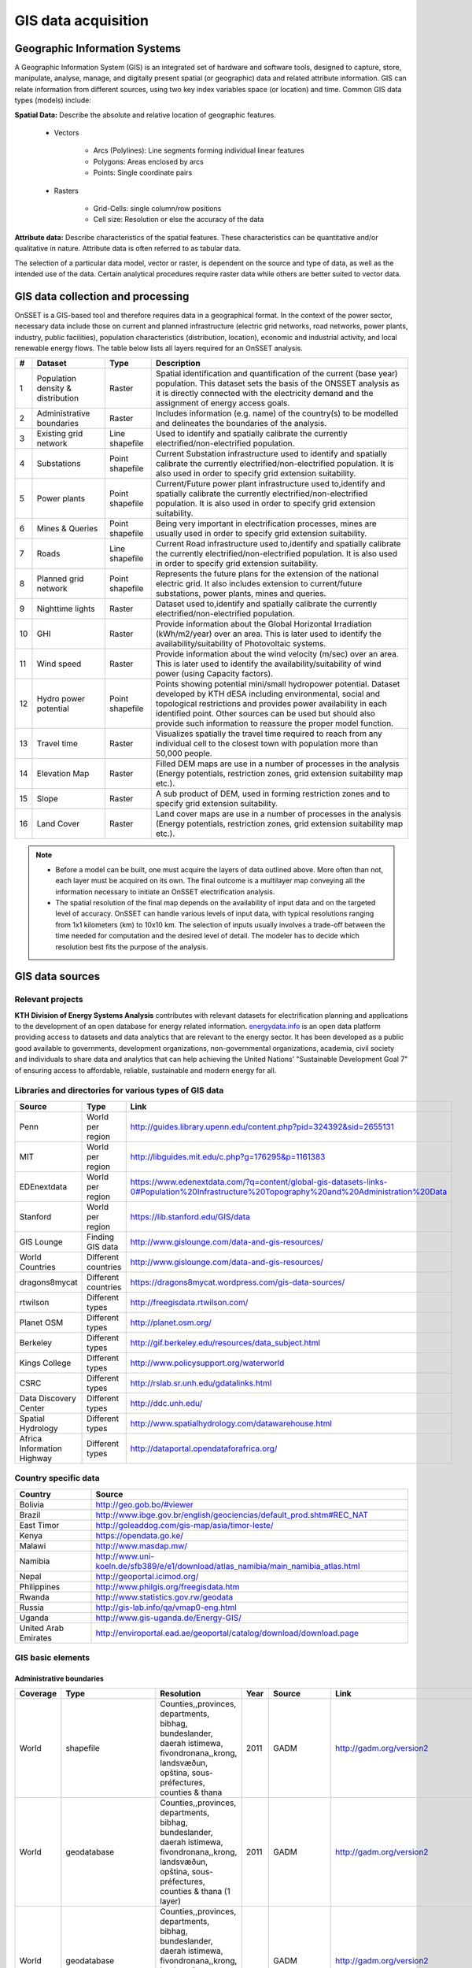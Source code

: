 GIS data acquisition
============================

Geographic Information Systems
******************************

A Geographic Information System (GIS) is an integrated set of hardware and software tools,  designed to capture, store, manipulate, analyse, manage, and digitally present spatial (or geographic) data and related attribute information. GIS can relate information from different sources, using two key index variables space (or location) and time. Common GIS data types (models) include: 

**Spatial Data:** Describe the absolute and relative location of geographic features.

    * Vectors

        - Arcs (Polylines): Line segments forming individual linear features
        - Polygons: Areas enclosed by arcs
        - Points: Single coordinate pairs

        .. image:: img/vector.png
            :width: 200px
            :height: 120px
            :align: center

    * Rasters

        - Grid-Cells: single column/row positions
        - Cell size: Resolution or else the accuracy of the data

        .. image:: img/raster.png
            :width: 200px
            :height: 120px
            :align: center

**Attribute data:** Describe characteristics of the spatial features. These characteristics can be quantitative and/or qualitative in nature. Attribute data is often referred to as tabular data.

The selection of a particular data model, vector or raster, is dependent on the source and type of data, as well as the intended use of the data. Certain analytical procedures require raster data while others are better suited to vector data.

GIS data collection and processing
******************************************

OnSSET is a GIS-based tool and therefore requires data in a geographical format. In the context of the power sector, necessary data include those on current and planned infrastructure (electric grid networks, road networks, power plants, industry, public facilities), population characteristics (distribution, location), economic and industrial activity, and local renewable energy flows. The table below lists all layers required for an OnSSET analysis. 

+----+---------------------------+-----------------+---------------------------------------------------------------------------------+
| #  | Dataset                   | Type            | Description                                                                     |
+====+===========================+=================+=================================================================================+
| 1  | Population density &      | Raster          | Spatial identification and                                                      |
|    | distribution              |                 | quantification of the current (base year) population. This dataset sets the     |
|    |                           |                 | basis of the ONSSET analysis as it is directly connected with the electricity   |
|    |                           |                 | demand and the assignment of energy access goals.                               |
+----+---------------------------+-----------------+---------------------------------------------------------------------------------+
| 2  | Administrative boundaries | Raster          | Includes information (e.g. name) of the country(s) to be modelled and           |
|    |                           |                 | delineates the boundaries of the analysis.                                      |
|    |                           |                 |                                                                                 |
+----+---------------------------+-----------------+---------------------------------------------------------------------------------+
| 3  | Existing grid network     | Line shapefile  | Used to identify and spatially calibrate the currently                          |
|    |                           |                 | electrified/non-electrified population.                                         |
|    |                           |                 |                                                                                 |
+----+---------------------------+-----------------+---------------------------------------------------------------------------------+
| 4  | Substations               | Point shapefile | Current Substation infrastructure used to identify                              |
|    |                           |                 | and spatially calibrate the currently electrified/non-electrified               |
|    |                           |                 | population. It is also used in order to specify grid extension suitability.     |
|    |                           |                 |                                                                                 |
+----+---------------------------+-----------------+---------------------------------------------------------------------------------+
| 5  | Power plants              | Point shapefile | Current/Future power plant infrastructure                                       |
|    |                           |                 | used                                                                            |
|    |                           |                 | to,identify and spatially calibrate the                                         |
|    |                           |                 | currently electrified/non-electrified population. It is also used in order to   |
|    |                           |                 | specify grid extension suitability.                                             |
|    |                           |                 |                                                                                 |
+----+---------------------------+-----------------+---------------------------------------------------------------------------------+
| 6  | Mines & Queries           | Point shapefile | Being very important in                                                         |
|    |                           |                 | electrification processes, mines are usually used                               |
|    |                           |                 | in order to specify grid extension suitability.                                 |
|    |                           |                 |                                                                                 |
+----+---------------------------+-----------------+---------------------------------------------------------------------------------+
| 7  | Roads                     | Line shapefile  | Current Road infrastructure                                                     |
|    |                           |                 | used                                                                            |
|    |                           |                 | to,identify and spatially calibrate the                                         |
|    |                           |                 | currently electrified/non-electrified population. It is also used in order to   |
|    |                           |                 | specify grid extension suitability.                                             |
|    |                           |                 |                                                                                 |
+----+---------------------------+-----------------+---------------------------------------------------------------------------------+
| 8  | Planned grid network      | Point shapefile | Represents the future plans for the                                             |
|    |                           |                 | extension of the national electric grid. It also includes extension to          |
|    |                           |                 | current/future substations, power plants, mines and queries.                    |
|    |                           |                 |                                                                                 |
+----+---------------------------+-----------------+---------------------------------------------------------------------------------+
| 9  | Nighttime lights          | Raster          | Dataset used to,identify and spatially calibrate the                            |
|    |                           |                 | currently electrified/non-electrified population.                               |
|    |                           |                 |                                                                                 |
+----+---------------------------+-----------------+---------------------------------------------------------------------------------+
| 10 | GHI                       | Raster          | Provide information                                                             |
|    |                           |                 | about                                                                           |
|    |                           |                 | the Global Horizontal Irradiation (kWh/m2/year)                                 |
|    |                           |                 | over an area. This is later used to identify the availability/suitability of    |
|    |                           |                 | Photovoltaic systems.                                                           |
|    |                           |                 |                                                                                 |
+----+---------------------------+-----------------+---------------------------------------------------------------------------------+
| 11 | Wind speed                | Raster          | Provide information                                                             |
|    |                           |                 | about                                                                           |
|    |                           |                 | the wind velocity (m/sec) over an area. This is later used to identify the      |
|    |                           |                 | availability/suitability of wind power (using Capacity factors).                |
|    |                           |                 |                                                                                 |
+----+---------------------------+-----------------+---------------------------------------------------------------------------------+
| 12 | Hydro power potential     | Point shapefile | Points showing potential mini/small                                             |
|    |                           |                 | hydropower potential. Dataset developed by KTH dESA                             |
|    |                           |                 | including environmental, social and topological restrictions                    |
|    |                           |                 | and provides                                                                    |
|    |                           |                 | power availability in each identified point. Other sources can be used but      |
|    |                           |                 | should also provide such information to reassure the proper model function.     |
|    |                           |                 |                                                                                 |
+----+---------------------------+-----------------+---------------------------------------------------------------------------------+
| 13 | Travel time               | Raster          | Visualizes spatially the travel                                                 |
|    |                           |                 | time required to reach from any individual cell to the closest town with        |
|    |                           |                 | population more than 50,000 people.                                             |
|    |                           |                 |                                                                                 |
+----+---------------------------+-----------------+---------------------------------------------------------------------------------+
| 14 | Elevation Map             | Raster          | Filled DEM maps are use in a number                                             |
|    |                           |                 | of processes                                                                    |
|    |                           |                 | in                                                                              |
|    |                           |                 | the analysis (Energy potentials, restriction zones, grid extension suitability  |
|    |                           |                 | map etc.).                                                                      |
|    |                           |                 |                                                                                 |
+----+---------------------------+-----------------+---------------------------------------------------------------------------------+
| 15 | Slope                     | Raster          | A sub product of DEM, used in                                                   |
|    |                           |                 | forming restriction zones and to specify grid extension suitability.            |
|    |                           |                 |                                                                                 |
+----+---------------------------+-----------------+---------------------------------------------------------------------------------+
| 16 | Land Cover                | Raster          | Land cover maps are use in a number                                             |
|    |                           |                 | of processes                                                                    |
|    |                           |                 | in                                                                              |
|    |                           |                 | the analysis (Energy potentials, restriction zones, grid extension suitability  |
|    |                           |                 | map etc.).                                                                      |
|    |                           |                 |                                                                                 |
+----+---------------------------+-----------------+---------------------------------------------------------------------------------+

.. note::
 
   * Before a model can be built, one must acquire the layers of data outlined above. More often than not, each layer must be acquired on its own. The final outcome is a multilayer map conveying all the information necessary to initiate an OnSSET electrification analysis.

   * The spatial resolution of the final map depends on the availability of input data and on the targeted level of accuracy. OnSSET can handle various levels of input data, with typical resolutions ranging from 1x1 kilometers (km) to 10x10 km. The selection of inputs usually involves a trade-off between the time needed for computation and the desired level of detail. The modeler has to decide which resolution best fits the purpose of the analysis. 


GIS data sources
*****************

Relevant projects
++++++++++++++++++++

**KTH Division of Energy Systems Analysis** contributes with relevant datasets for electrification planning and applications to the development of an open database for energy related information.
`energydata.info <https://energydata.info>`_ is an open data platform providing access to datasets and data analytics that are relevant to the energy sector. It has been developed as a public good available to governments, development organizations, non-governmental organizations, academia, civil society and individuals to share data and analytics that can help achieving the United Nations’ "Sustainable Development Goal 7" of ensuring access to affordable, reliable, sustainable and modern energy for all.

.. figure::  img/energydata.png
   :scale: 70 %
   :align:   center

Libraries and directories for various types of GIS data
+++++++++++++++++++++++++++++++++++++++++++++++++++++++++

+----------------------------+---------------------+-------------------------------------------------------------------------------------------------------------------------------------------+
| Source                     | Type                | Link                                                                                                                                      |
+============================+=====================+===========================================================================================================================================+
| Penn                       | World per region    | http://guides.library.upenn.edu/content.php?pid=324392&sid=2655131                                                                        |
+----------------------------+---------------------+-------------------------------------------------------------------------------------------------------------------------------------------+
| MIT                        | World per region    | http://libguides.mit.edu/c.php?g=176295&p=1161383                                                                                         |
+----------------------------+---------------------+-------------------------------------------------------------------------------------------------------------------------------------------+
| EDEnextdata                | World per region    | https://www.edenextdata.com/?q=content/global-gis-datasets-links-0#Population%20Infrastructure%20Topography%20and%20Administration%20Data |
+----------------------------+---------------------+-------------------------------------------------------------------------------------------------------------------------------------------+
| Stanford                   | World per region    | https://lib.stanford.edu/GIS/data                                                                                                         |
+----------------------------+---------------------+-------------------------------------------------------------------------------------------------------------------------------------------+
| GIS Lounge                 | Finding GIS data    | http://www.gislounge.com/data-and-gis-resources/                                                                                          |
+----------------------------+---------------------+-------------------------------------------------------------------------------------------------------------------------------------------+
| World Countries            | Different countries | http://www.gislounge.com/data-and-gis-resources/                                                                                          |
+----------------------------+---------------------+-------------------------------------------------------------------------------------------------------------------------------------------+
| dragons8mycat              | Different countries | https://dragons8mycat.wordpress.com/gis-data-sources/                                                                                     |
+----------------------------+---------------------+-------------------------------------------------------------------------------------------------------------------------------------------+
| rtwilson                   | Different types     | http://freegisdata.rtwilson.com/                                                                                                          |
+----------------------------+---------------------+-------------------------------------------------------------------------------------------------------------------------------------------+
| Planet OSM                 | Different types     | http://planet.osm.org/                                                                                                                    |
+----------------------------+---------------------+-------------------------------------------------------------------------------------------------------------------------------------------+
| Berkeley                   | Different types     | http://gif.berkeley.edu/resources/data_subject.html                                                                                       |
+----------------------------+---------------------+-------------------------------------------------------------------------------------------------------------------------------------------+
| Kings College              | Different types     | http://www.policysupport.org/waterworld                                                                                                   |
+----------------------------+---------------------+-------------------------------------------------------------------------------------------------------------------------------------------+
| CSRC                       | Different types     | http://rslab.sr.unh.edu/gdatalinks.html                                                                                                   |
+----------------------------+---------------------+-------------------------------------------------------------------------------------------------------------------------------------------+
| Data Discovery Center      | Different types     | http://ddc.unh.edu/                                                                                                                       |
+----------------------------+---------------------+-------------------------------------------------------------------------------------------------------------------------------------------+
| Spatial Hydrology          | Different types     | http://www.spatialhydrology.com/datawarehouse.html                                                                                        |
+----------------------------+---------------------+-------------------------------------------------------------------------------------------------------------------------------------------+
| Africa Information Highway | Different types     | http://dataportal.opendataforafrica.org/                                                                                                  |
+----------------------------+---------------------+-------------------------------------------------------------------------------------------------------------------------------------------+

Country specific data
+++++++++++++++++++++++++++++++++++++++++++++++++++++++++

+----------------------+------------------------------------------------------------------------------------+
| Country              | Source                                                                             |
+======================+====================================================================================+
| Bolivia              | http://geo.gob.bo/#viewer                                                          |
+----------------------+------------------------------------------------------------------------------------+
| Brazil               | http://www.ibge.gov.br/english/geociencias/default_prod.shtm#REC_NAT               |
+----------------------+------------------------------------------------------------------------------------+
| East Timor           | http://goleaddog.com/gis-map/asia/timor-leste/                                     |
+----------------------+------------------------------------------------------------------------------------+
| Kenya                | https://opendata.go.ke/                                                            |
+----------------------+------------------------------------------------------------------------------------+
| Malawi               | http://www.masdap.mw/                                                              |
+----------------------+------------------------------------------------------------------------------------+
| Namibia              | http://www.uni-koeln.de/sfb389/e/e1/download/atlas_namibia/main_namibia_atlas.html |
+----------------------+------------------------------------------------------------------------------------+
| Nepal                | http://geoportal.icimod.org/                                                       |
+----------------------+------------------------------------------------------------------------------------+
| Philippines          | http://www.philgis.org/freegisdata.htm                                             |
+----------------------+------------------------------------------------------------------------------------+
| Rwanda               | http://www.statistics.gov.rw/geodata                                               |
+----------------------+------------------------------------------------------------------------------------+
| Russia               | http://gis-lab.info/qa/vmap0-eng.html                                              |
+----------------------+------------------------------------------------------------------------------------+
| Uganda               | http://www.gis-uganda.de/Energy-GIS/                                               |
+----------------------+------------------------------------------------------------------------------------+
| United Arab Emirates | http://enviroportal.ead.ae/geoportal/catalog/download/download.page                |
+----------------------+------------------------------------------------------------------------------------+


GIS basic elements
+++++++++++++++++++++++++++++++++++++++++++++++++++++++++
Administrative boundaries
--------------------------------

+-----------------------+-----------------------+------------------------------------------------------------------------------------------------------------------------------------------------------------------+------+-------------+------------------------------------------------------------------------------------------------------+
|        Coverage       |          Type         |                                                                            Resolution                                                                            | Year |    Source   |                                                 Link                                                 |
+=======================+=======================+==================================================================================================================================================================+======+=============+======================================================================================================+
|         World         |       shapefile       |       Counties,,provinces, departments, bibhag, bundeslander, daerah istimewa, fivondronana,,krong, landsvæðun, opština, sous-préfectures, counties & thana      | 2011 |     GADM    |                                       http://gadm.org/version2                                       |
+-----------------------+-----------------------+------------------------------------------------------------------------------------------------------------------------------------------------------------------+------+-------------+------------------------------------------------------------------------------------------------------+
|         World         |      geodatabase      |  Counties,,provinces, departments, bibhag, bundeslander, daerah istimewa, fivondronana,,krong, landsvæðun, opština, sous-préfectures, counties & thana (1 layer) | 2011 |     GADM    |                                       http://gadm.org/version2                                       |
+-----------------------+-----------------------+------------------------------------------------------------------------------------------------------------------------------------------------------------------+------+-------------+------------------------------------------------------------------------------------------------------+
|         World         |      geodatabase      | Counties,,provinces, departments, bibhag, bundeslander, daerah istimewa, fivondronana,,krong, landsvæðun, opština, sous-préfectures, counties & thana (5 layers) |      |     GADM    |                                       http://gadm.org/version2                                       |
+-----------------------+-----------------------+------------------------------------------------------------------------------------------------------------------------------------------------------------------+------+-------------+------------------------------------------------------------------------------------------------------+
| World,(& per country) |       shapefile       |                                                                             Countries                                                                            | 2011 |   DIVA-GIS  |                                     http://www.diva-gis.org/Data                                     |
+-----------------------+-----------------------+------------------------------------------------------------------------------------------------------------------------------------------------------------------+------+-------------+------------------------------------------------------------------------------------------------------+
|         World         |   shapefile/CSV/KML   |                                                                             Countries                                                                            | 2014 |  GeoCommons |                                   http://geocommons.com/source/CDC                                   |
+-----------------------+-----------------------+------------------------------------------------------------------------------------------------------------------------------------------------------------------+------+-------------+------------------------------------------------------------------------------------------------------+
|         Europe        | geodatabase/shapefile |                                                                       Countries, provinces                                                                       | 2013 |   Eurostat  | http://ec.europa.eu/eurostat/web/gisco/geodata/reference-data/administrative-units-statistical-units |
+-----------------------+-----------------------+------------------------------------------------------------------------------------------------------------------------------------------------------------------+------+-------------+------------------------------------------------------------------------------------------------------+
|         Africa        | geodatabase/shapefile |                                                                             Countries                                                                            |  na  | Map Library |   http://www.mapmakerdata.co.uk.s3-website-eu-west-1.amazonaws.com/library/stacks/Africa/index.htm   |
+-----------------------+-----------------------+------------------------------------------------------------------------------------------------------------------------------------------------------------------+------+-------------+------------------------------------------------------------------------------------------------------+

Population data
----------------

+-----------------------------------------------+--------------------------+---------------------------+------------------------+------------+-----------------------------------------------------------------------------------+
| Coverage                                      | Type                     | Resolution                | Year                   | Source     | Link                                                                              |
+===============================================+==========================+===========================+========================+============+===================================================================================+
| Africa, Asia, America                         | Raster                   | 100 m grid cells          | (depending on country) | Worldpop   | http://www.worldpop.org.uk/data/data_sources/                                     |
+-----------------------------------------------+--------------------------+---------------------------+------------------------+------------+-----------------------------------------------------------------------------------+
| World                                         | grid                     | 2.5 arc-minute grid cells | 90/95/00               | SEDAC      | http://sedac.ciesin.columbia.edu/data/set/gpw-v3-population-density/data-download |
+-----------------------------------------------+--------------------------+---------------------------+------------------------+------------+-----------------------------------------------------------------------------------+
| World                                         | shapefile, raster (grid) | 2.5 arc-minute grid cells | 2000                   | UNEP       | http://geodata.grid.unep.ch/results.php                                           |
+-----------------------------------------------+--------------------------+---------------------------+------------------------+------------+-----------------------------------------------------------------------------------+
| Europe                                        | shapefile, csv           | 1 km grid cells           | 2006, 2011             | GEOSTAT    | http://ec.europa.eu/eurostat/c/portal/layout?p_l_id=6033090&p_v_l_s_g_id=0        |
+-----------------------------------------------+--------------------------+---------------------------+------------------------+------------+-----------------------------------------------------------------------------------+
| Ghana, Haiti, Malawi, South Africa, Sri Lanka | raster (grid)            | 1 arc-second              | 2015                   | CIESIN     | https://ciesin.columbia.edu/data/hrsl/                                            |
+-----------------------------------------------+--------------------------+---------------------------+------------------------+------------+-----------------------------------------------------------------------------------+
| World                                         | Various                  | Various                   | 2016                   | dhsprogram | http://spatialdata.dhsprogram.com/home/                                           |
+-----------------------------------------------+--------------------------+---------------------------+------------------------+------------+-----------------------------------------------------------------------------------+

Transmission lines data
----------------------------

+----------------------+-------------------+-------------------------------------------------------------+------+---------------------------+-----------------------------------------------------------------------------------------------+
| Coverage             | Type              | Resolution                                                  | Year | Source                    | Link                                                                                          |
+======================+===================+=============================================================+======+===========================+===============================================================================================+
| World                | shapefile         | Existing national transmission lines & power stations       | 2015 | KTH dESA (from geofabrik) | http://kunden.geofabrik.de/5b0549d1678781b49910e0d875210452/                                  |
+----------------------+-------------------+-------------------------------------------------------------+------+---------------------------+-----------------------------------------------------------------------------------------------+
| Africa (per country) | shapefile         | Existing national transmission lines                        | 2011 | AfDB                      | http://www.infrastructureafrica.org/documents/tools/list/arcgis-shape-files?country=31        |
+----------------------+-------------------+-------------------------------------------------------------+------+---------------------------+-----------------------------------------------------------------------------------------------+
| UK                   | shapefile         | Power transmission lines, underground cables, stations etc. | na   | National Grid             | http://www2.nationalgrid.com/uk/services/land-and-development/planning-authority/shape-files/ |
+----------------------+-------------------+-------------------------------------------------------------+------+---------------------------+-----------------------------------------------------------------------------------------------+
| US                   | raster            | 100 m grid cells                                            | 2015 | ArcGIS online             | http://www.arcgis.com/home/item.html?id=918e6d9b1cc84d15ba13e911d18a0c5e                      |
+----------------------+-------------------+-------------------------------------------------------------+------+---------------------------+-----------------------------------------------------------------------------------------------+
| World                | OSM potential     | points or polylines                                         | 2015 | OSM of various mirrors    |                                                                                               |
+----------------------+-------------------+-------------------------------------------------------------+------+---------------------------+-----------------------------------------------------------------------------------------------+
| World                | From Vmap level 0 | Power lines and utilities                                   | na   | Can be downloaded from:   | http://gis-lab.info/qa/vmap0-eng.html                                                         |
+----------------------+-------------------+-------------------------------------------------------------+------+---------------------------+-----------------------------------------------------------------------------------------------+

Power plants location data
----------------------------

+----------------------+----------------------+------------------------------------+--------------------+--------------+----------------------------------------------------------------------------------------+
| Coverage             | Type                 | Resolution                         | Year               | Source       | Link                                                                                   |
+======================+======================+====================================+====================+==============+========================================================================================+
| World                | csv                  | Country, province, city            | 2004, 2009, Future | Carma        | http://carma.org/plant                                                                 |
+----------------------+----------------------+------------------------------------+--------------------+--------------+----------------------------------------------------------------------------------------+
| Africa (per country) | shapefile            | Power plants over the country      | 2011               | AfDB         | http://www.infrastructureafrica.org/documents/tools/list/arcgis-shape-files?country=31 |
+----------------------+----------------------+------------------------------------+--------------------+--------------+----------------------------------------------------------------------------------------+
| World                | shapefile (4 levels) | Generators, substations,masts      | 2009               | Vmap level 0 | http://gis-lab.info/qa/vmap0-eng.html                                                  |
+----------------------+----------------------+------------------------------------+--------------------+--------------+----------------------------------------------------------------------------------------+
| World                | shapefile            | Generators (power source included) | 2015               | Geofabrik    | Available from KTH-dESA upon request                                                   |
+----------------------+----------------------+------------------------------------+--------------------+--------------+----------------------------------------------------------------------------------------+

Elevation
--------------

+-----------------------+------------------+-------------------------------------+------------+----------------------------+---------------------------------------------------------------------------------+
| Coverage              | Type             | Resolution                          | Year       | Source                     | Link                                                                            |
+=======================+==================+=====================================+============+============================+=================================================================================+
| World                 | geoTIFF          | 30 m spatial resolution             | 2009       | METI Japan, NASA           | http://www.jspacesystems.or.jp/ersdac/GDEM/E/2.html                             |
+-----------------------+------------------+-------------------------------------+------------+----------------------------+---------------------------------------------------------------------------------+
| World                 | geoTIFF          | 30 m posting, 1x1 degree tiles      | 2009, 2011 | METI Japan, NASA           | http://asterweb.jpl.nasa.gov/gdem.asp                                           |
+-----------------------+------------------+-------------------------------------+------------+----------------------------+---------------------------------------------------------------------------------+
| World                 | ASCII, GeoTIFF   | 3 arc sec (approx. 90 m resolution) | 2003       | CGIAR CSI                  | http://www.cgiar-csi.org/data/srtm-90m-digital-elevation-database-v4-1#download |
+-----------------------+------------------+-------------------------------------+------------+----------------------------+---------------------------------------------------------------------------------+
| Different countries   | GeoTIFF          | 1 to 30 arc sec                     | 2014       | Global Land Cover Facility | http://www.glcf.umd.edu/data/glsdem/description.shtml                           |
+-----------------------+------------------+-------------------------------------+------------+----------------------------+---------------------------------------------------------------------------------+
| Different DEM sources | various          | various                             | various    | GIS 4 Geomorphology        | http://gis4geomorphology.com/dem-data-sources/                                  |
+-----------------------+------------------+-------------------------------------+------------+----------------------------+---------------------------------------------------------------------------------+
| World                 | .bil and/or .tif | 15 arcseconds/30arcseconds          | various    | ISCGM                      | https://www.iscgm.org/gmd/                                                      |
+-----------------------+------------------+-------------------------------------+------------+----------------------------+---------------------------------------------------------------------------------+
| World                 | GeoTIFF          | 16 arcseconds/30arcseconds          | various    | NOOA                       | http://www.ngdc.noaa.gov/mgg/topo/gltiles.html                                  |
+-----------------------+------------------+-------------------------------------+------------+----------------------------+---------------------------------------------------------------------------------+
| World                 | GeoTIFF          | 17 arcseconds/30arcseconds          | various    | DGADV                      | http://www.dgadv.com/dowdem/                                                    |
+-----------------------+------------------+-------------------------------------+------------+----------------------------+---------------------------------------------------------------------------------+
| World + Arctic areas  | GeoTIFF          | 30 arcseconds                       | various    | WebGIS                     | http://www.webgis.com/terr_world.html                                           |
+-----------------------+------------------+-------------------------------------+------------+----------------------------+---------------------------------------------------------------------------------+

Travel time to major cities
----------------------------

+----------------------+---------------------------------+------------+-----------------------+--------------------------+----------------------------------------------------------+
| Coverage             | Type                            | Resolution | Year                  | Source                   | Link                                                     |
+======================+=================================+============+=======================+==========================+==========================================================+
| World                | ESRI grid                       | 30 arc sec | 2008 (data from 2000) | Joint Research Center EU | http://forobs.jrc.ec.europa.eu/products/gam/download.php |
+----------------------+---------------------------------+------------+-----------------------+--------------------------+----------------------------------------------------------+
| Africa (sub-Saharan) | csv, ESRI ASCII raster, GeoTIFF | 5 arc sec  | 2010                  | Harvest Choice           | http://harvestchoice.org/data/tt_port                    |
+----------------------+---------------------------------+------------+-----------------------+--------------------------+----------------------------------------------------------+

Mining and Quarrying
----------------------------

+----------+----------------------------------------------------+-------------------------------------------+------+--------+-------------------------------------------------------------------------------------------------------------------------------------------------------+
| Coverage | Type                                               | Resolution                                | Year | Source | Link                                                                                                                                                  |
+==========+====================================================+===========================================+======+========+=======================================================================================================================================================+
| USA      | Shapefile, csv, KML, KMZ                           | Active mines and mineral plants in the US | 2003 | USGS   | http://mrdata.usgs.gov/mineplant/                                                                                                                     |
+----------+----------------------------------------------------+-------------------------------------------+------+--------+-------------------------------------------------------------------------------------------------------------------------------------------------------+
| World    | Shapefile, dBase, HTML, Tab text,csv, Google earth | points                                    | 2012-2013     | http://minerals.usgs.gov/minerals/pubs/country/?utm_source=feedburner&utm_medium=feed&utm_campaign=Feed%3A+usgs_mpubs+%28USGS+Minerals+Periodicals%29 |
+          +                                                    +                                           +               +-------------------------------------------------------------------------------------------------------------------------------------------------------+
|          |                                                    |                                           |               | http://mrdata.usgs.gov/mineral-resources/minfac.html                                                                                                  |
+          +                                                    +                                           +               +-------------------------------------------------------------------------------------------------------------------------------------------------------+
|          |                                                    |                                           |               | http://mrdata.usgs.gov/mineral-operations/                                                                                                            |
+----------+----------------------------------------------------+-------------------------------------------+---------------+-------------------------------------------------------------------------------------------------------------------------------------------------------+

Land cover
--------------

+-----------------------+----------------------------------------------------------------------------------------------+-------------------------+-------------------------------+----------------------------+--------------------------------------------------------------------------------+
| Coverage              | Type                                                                                         | Resolution              | Year                          | Source                     | Link                                                                           |
+=======================+==============================================================================================+=========================+===============================+============================+================================================================================+
| World                 | Bioenergy potential                                                                          | 1 km                    | na                            | IRENA                      | http://irena.masdar.ac.ae/bioenergy/                                           |
+-----------------------+----------------------------------------------------------------------------------------------+-------------------------+-------------------------------+----------------------------+--------------------------------------------------------------------------------+
| World                 | CI Land cover - raster                                                                       | 300 m                   | time series from 1992 to 2015 | ESA                        | http://maps.elie.ucl.ac.be/CCI/viewer/                                         |
+-----------------------+----------------------------------------------------------------------------------------------+-------------------------+-------------------------------+----------------------------+--------------------------------------------------------------------------------+
| World                 | GeoTiff, Google earth, jpeg,png                                                              | 1-0.1 degrees           | 2001-2010                     | NASA-NEO                   | http://neo.sci.gsfc.nasa.gov/view.php?datasetId=MCD12C1_T1                     |
+-----------------------+----------------------------------------------------------------------------------------------+-------------------------+-------------------------------+----------------------------+--------------------------------------------------------------------------------+
| World                 | HDF-EOS                                                                                      | 0.5 degrees             | 2001-2012                     | NASA-MODIS                 | https://lpdaac.usgs.gov/dataset_discovery/modis/modis_products_table/mcd12c1   |
+-----------------------+----------------------------------------------------------------------------------------------+-------------------------+-------------------------------+----------------------------+--------------------------------------------------------------------------------+
| World                 | Raster, csv                                                                                  | 0.0028 - 0.0083 degrees | 2000, 2005, 2010              | ESA-ENVISAT                | http://maps.elie.ucl.ac.be/CCI/viewer/index.php                                |
+-----------------------+----------------------------------------------------------------------------------------------+-------------------------+-------------------------------+----------------------------+--------------------------------------------------------------------------------+
| World/Protected areas | Shapefile, KML, csv                                                                          | na                      | 2014                          | Protected planet           | http://www.protectedplanet.net/                                                |
+-----------------------+----------------------------------------------------------------------------------------------+-------------------------+-------------------------------+----------------------------+--------------------------------------------------------------------------------+
| World                 | various                                                                                      | various                 | 2015                          | Global Land Cover Facility | http://landcover.org/data/                                                     |
+-----------------------+----------------------------------------------------------------------------------------------+-------------------------+-------------------------------+----------------------------+--------------------------------------------------------------------------------+
| World                 | Rasters for: Costal areas, Cultivated areas, Forests, Mountains, Islands, Inland waters etc. | 0.00833 degrees         | 2000                          | SEDAC                      | http://sedac.ciesin.columbia.edu/data/set/ma-ecosystems/data-download          |
+-----------------------+----------------------------------------------------------------------------------------------+-------------------------+-------------------------------+----------------------------+--------------------------------------------------------------------------------+
| World                 | Raster for croplands                                                                         | 0.0833 degrees          | 2000                          | SEDAC                      | http://sedac.ciesin.columbia.edu/data/set/aglands-croplands-2000/data-download |
+-----------------------+----------------------------------------------------------------------------------------------+-------------------------+-------------------------------+----------------------------+--------------------------------------------------------------------------------+
| World                 | Various Rasters on Land Use                                                                  | various                 | 1990-2010                     | Nelson Institute           | http://nelson.wisc.edu/sage/data-and-models/datasets.php                       |
+-----------------------+----------------------------------------------------------------------------------------------+-------------------------+-------------------------------+----------------------------+--------------------------------------------------------------------------------+
| World                 | Soil type                                                                                    | various                 | na                            | Worldmap.Harvard           | https://worldmap.harvard.edu/data/geonode:DSMW_RdY                             |
+-----------------------+----------------------------------------------------------------------------------------------+-------------------------+-------------------------------+----------------------------+--------------------------------------------------------------------------------+
| World                 | Various Rasters on Land Use                                                                  | various                 | 1980-2014                     | EarthStat                  | http://www.earthstat.org/data-download/                                        |
+-----------------------+----------------------------------------------------------------------------------------------+-------------------------+-------------------------------+----------------------------+--------------------------------------------------------------------------------+

The model classifies the land cover in order to calculate the grid extension penalties. The default classification values
are based on the MODIS dataset found `here <http://glcf.umd.edu/data/lc/>`_, where the legend ranges from 0-16 with the values and corresponding land
cover type can be seen below. If land cover data is retrieved from other data sources with different classification
values they should be reclassified in GIS (using the Reclassify tool in ArcGIS) to match those below. Alternatively changes can be made
in the Python code instead. If this reclassification is not performed it may lead to an incorrect grid penalty factor or,
if the highest values are above 16, an error message while running the code.


+-------+------------------------------------+
| Value | Label                              |
+-------+------------------------------------+
| 0     | Water                              |
+-------+------------------------------------+
| 1     | Evergreen Needleleaf forest        |
+-------+------------------------------------+
| 2     | Evergreen Broadleaf forest         |
+-------+------------------------------------+
| 3     | Deciduous Needleleaf forest        |
+-------+------------------------------------+
| 4     | Deciduous Broadleaf forest         |
+-------+------------------------------------+
| 5     | Mixed forest                       |
+-------+------------------------------------+
| 6     | Closed shrublands                  |
+-------+------------------------------------+
| 7     | Open shrublands                    |
+-------+------------------------------------+
| 8     | Woody savannas                     |
+-------+------------------------------------+
| 9     | Savannas                           |
+-------+------------------------------------+
| 10    | Grasslands                         |
+-------+------------------------------------+
| 11    | Permanent wetlands                 |
+-------+------------------------------------+
| 12    | Croplands                          |
+-------+------------------------------------+
| 13    | Urban and built-up                 |
+-------+------------------------------------+
| 14    | Cropland/Natural vegetation mosaic |
+-------+------------------------------------+
| 15    | Snow and ice                       |
+-------+------------------------------------+
| 16    | Barren or sparsely vegetated       |
+-------+------------------------------------+


Others
--------------

+---------------------------------+------------------------------+---------------------------------------------------------------------+------------+--------------------------------+--------------------------------------------------------------+
| Coverage                        | Type                         | Resolution                                                          | Year       | Source                         | Link                                                         |
+=================================+==============================+=====================================================================+============+================================+==============================================================+
| World                           | Coast Lines, oceans          | Physical vectors, ESRI shapefiles, GeoTIFF (1:10, 1:50 and 1:110 m) | 2015       | Natural Earth                  | http://www.naturalearthdata.com/downloads/                   |
+---------------------------------+------------------------------+---------------------------------------------------------------------+------------+--------------------------------+--------------------------------------------------------------+
| World                           | Climate data                 | 30 arc seconds and 2.5/5/10 arc minutes                             | na         | WorldClim                      | http://www.worldclim.org/                                    |
+---------------------------------+------------------------------+---------------------------------------------------------------------+------------+--------------------------------+--------------------------------------------------------------+
| World/USA                       | Climate change scenarios     | various                                                             | na         | na                             | https://gisclimatechange.ucar.edu/                           |
+---------------------------------+------------------------------+---------------------------------------------------------------------+------------+--------------------------------+--------------------------------------------------------------+
| World/Australia                 | Water and Landscape Dynamics | 0.05 to 1 degrees                                                   | 1979-2012  | Australian National University | http://www.wenfo.org/wald/data-software/                     |
+---------------------------------+------------------------------+---------------------------------------------------------------------+------------+--------------------------------+--------------------------------------------------------------+
| Open Street Map (OSM) - Osmosis | osm.pbf                      | depending on mirror source                                          | up to date | NOAA                           | http://ngdc.noaa.gov/eog/dmsp/downloadV4composites.html      |
+---------------------------------+------------------------------+---------------------------------------------------------------------+------------+--------------------------------+--------------------------------------------------------------+
| Nighttime lights                | Raster file                  | 0.0083 degrees                                                      | 1992-2013  | na                             | https://www.ngdc.noaa.gov/eog/dmsp/downloadV4composites.html |
+---------------------------------+------------------------------+---------------------------------------------------------------------+------------+--------------------------------+--------------------------------------------------------------+
| Africa information Highway      | various                      | vectors                                                             | various    | AfDB                           | http://dataportal.opendataforafrica.org/                     |
+---------------------------------+------------------------------+---------------------------------------------------------------------+------------+--------------------------------+--------------------------------------------------------------+
| World                           | Cliamte data                 | various                                                             | various    | Oregon State University        | http://globalclimatedata.org/                                |
+---------------------------------+------------------------------+---------------------------------------------------------------------+------------+--------------------------------+--------------------------------------------------------------+

Methodology for Open Street Map data and Osmosis
--------------------------------------------------------

.. note::

    * Open Street Map (OSM) is a collaborative project that intends to provide free and open access data used in mapping the world. This document aims at describing in brief the methodology used in order to obtain OSM data and transform them in compatible and useful information with the use of Osmosis and ArcGIS.

    * To begin with, bulk download of updated OSM data can be performed through the Planet OSM: http://planet.osm.org/.

    * The files can be downloaded as .xml and .pbf format. However, due to the large volume of data there are various mirrors/extracts that provide access to masked data for different regions of the planet. More information can be found here: http://wiki.openstreetmap.org/wiki/Planet.osm#Downloading. In previous cases Geofabrik.de and bbbike.org where used successfully.

    * It should be mentioned at this point that an interesting tool is the Overpass API. More specifically, using quarry and convert forms and redirecting to Overpass Turbo it is possible to utilize the wizard function and obtain required data for a defined area. The area is delineated by the map shown in the screen while data types include nodes, ways and relations. The data can be exported in various formats with .kml and .gpx being compatible with the latest versions of ArcGIS. (As an example use the word: power in the wizard function and you will get the power related information depicted on the map). A disadvantage of this method is that the restrictions in the area size, which is limited to 100 square km.

    * Coming back to the other sources (Geofabrik, BBBike), data can be downloaded per region in osm.pbf format. In order to be able to insert these data in ArcGIS a necessary transformation is required. This transformation is performed by Osmosis.

    * Osmosis is a command line Java application for processing of OSM data. Its application may take a few moments. Instructions can be found in the following websites: http://wiki.openstreetmap.org/wiki/Osmosis/Quick_Install_(Windows) and http://learnosm.org/en/osm-data/osmosis/.

    * Once installed Osmosis is operated as cmd function. In order to code in Osmosis tag information is required. In the following site more information can be found on the available tags and key values: https://taginfo.openstreetmap.org/.

    * Furthermore, additional information regarding the coding process in Osmosis can be found here: http://wiki.openstreetmap.org/wiki/Osmosis/Detailed_Usage_0.43.

    * Open Street Map toolbox should be downloaded in ArcGIS if not available in order to load osm files. OSM data provide access to a tremendous amount of information of various types. Feel free to explore the potential and share the results with an enthusiastic community.


Global horizontal irradiation
+++++++++++++++++++++++++++++++++++++++++++++++++++++++++
Solar GHI
--------------


+----------------------------------+-----------------+-------------------------------+-----------+-----------+-----------------------------------------------------------------------------------------------------------------------------------+
| Coverage                         | Type            | Resolution                    | Year      | Source    | Link                                                                                                                              |
+==================================+=================+===========================================+===========+===================================================================================================================================+
| World                            | csv             | Local - Regional - World      | 1993-2006 | NASA      | https://eosweb.larc.nasa.gov/cgi-bin/sse/sse.cgi?skip@larc.nasa.gov+s01+s04+s06+s08+s11#s04                                       |
+----------------------------------+-----------------+-------------------------------+-----------+-----------+-----------------------------------------------------------------------------------------------------------------------------------+
| World                            | tiff            | Regional - country            | 2016      | Word Bank | http://www.globalsolaratlas.info                                                                                                  |
+----------------------------------+-----------------+-------------------------------+-----------+-----------+-----------------------------------------------------------------------------------------------------------------------------------+
| Africa                           | shapefile       | 40 km                         | 2003      | NREL      | http://www.nrel.gov/gis/data_international.html                                                                                   |
+----------------------------------+-----------------+-------------------------------+-----------+-----------+-----------------------------------------------------------------------------------------------------------------------------------+
| India                            | shapefile       | 10 km                         | 2013      | NREL      | http://www.nrel.gov/gis/data_international.html                                                                                   |
+----------------------------------+-----------------+-------------------------------+-----------+-----------+-----------------------------------------------------------------------------------------------------------------------------------+
| Caribbean                        | shapefile       | 40 km                         | 2003      | NREL      | http://www.nrel.gov/gis/data_international.html                                                                                   |
+----------------------------------+-----------------+-------------------------------+-----------+-----------+-----------------------------------------------------------------------------------------------------------------------------------+
| South America                    | shapefile, csv  | 40 km                         | 2015      | NREL      | https://catalog.data.gov/dataset/solar-monthly-and-annual-average-direct-normal-dni-global-horizontal-ghi-latitude-tilt-and-7a88f |
+----------------------------------+-----------------+-------------------------------+-----------+-----------+-----------------------------------------------------------------------------------------------------------------------------------+
| Europe                           | ESRI ascii grid | 1km                           | 1981-1990 | JRC       | http://re.jrc.ec.europa.eu/pvgis/download/solar_radiation_classic_laea_download.html                                              |
+----------------------------------+-----------------+-------------------------------+-----------+-----------+-----------------------------------------------------------------------------------------------------------------------------------+
| Europe and Africa                | ESRI ascii grid | 1.5 arc-minute                | 1998-2011 | JRC       | http://re.jrc.ec.europa.eu/pvgis/download/solar_radiation_cmsaf_download.html                                                     |
+----------------------------------+-----------------+-------------------------------+-----------+-----------+-----------------------------------------------------------------------------------------------------------------------------------+
|                                  | grid cell       | na                            | recent    | WB        | http://globalsolaratlas.info/                                                                                                     |
+----------------------------------+-----------------+-------------------------------+-----------+-----------+-----------------------------------------------------------------------------------------------------------------------------------+
| World (-66 to 66 both long, lat) | csv             | 0.2 gegrees (20km)            | 1985-2005 | SoDa      | http://www.soda-is.com/eng/helioclim/helioclim1_eng.html                                                                          |
+----------------------------------+-----------------+-------------------------------+-----------+-----------+-----------------------------------------------------------------------------------------------------------------------------------+
| Solar Radiation resources        | various types   | Various areas and resolutions |           |           | http://photovoltaic-software.com/solar-radiation-database.php                                                                     |
+----------------------------------+-----------------+-------------------------------+-----------+-----------+-----------------------------------------------------------------------------------------------------------------------------------+

Raster Preparation Methodology using NASA datasets
----------------------------------------------------

.. note::

Documentation on solar power assessment is available `here <https://github.com/KTH-dESA/PyOnSSET/tree/master/Resource_Assessment/Solar>`_. 



Global wind speeds
+++++++++++++++++++++++++++++++++++++++++++++++++++++++++
Wind
---------

+-------------------------------------------------------------------------------------------------------------------------------------------------------------------------------------------+-----------+--------------------------------------+-----------+------------------+-----------------------------------------------------------------------------------------------------------------------------------+
| Coverage                                                                                                                                                                                  | Type      | Resolution                           | Year      | Source           | Link                                                                                                                              |
+===========================================================================================================================================================================================+===========+======================================+===========+==================+===================================================================================================================================+
| World                                                                                                                                                                                     | xls,csv   | 1 degree spatial resolution          | 1993-2006 | NASA             | https://eosweb.larc.nasa.gov/cgi-bin/sse/subset.cgi?email=skip@larc.nasa.gov                                                      |
+-------------------------------------------------------------------------------------------------------------------------------------------------------------------------------------------+-----------+--------------------------------------+-----------+------------------+-----------------------------------------------------------------------------------------------------------------------------------+
| World                                                                                                                                                                                     | xls, csv  | 0.5x0.667 degrees spatial resolution | 1979-2015 | EarthData - NASA | http://disc.sci.gsfc.nasa.gov/mdisc/additional/tools  http://disc.sci.gsfc.nasa.gov/daac-bin/FTPSubset.pl?LOOKUPID_List=MATMNXOCN |
+-------------------------------------------------------------------------------------------------------------------------------------------------------------------------------------------+-----------+--------------------------------------+-----------+------------------+-----------------------------------------------------------------------------------------------------------------------------------+
| World                                                                                                                                                                                     | na        | na                                   | na        | ADM-Aeolus ESA   | http://www.esa.int/Our_Activities/Observing_the_Earth/The_Living_Planet_Programme/Earth_Explorers/ADM-Aeolus/ESA_s_wind_mission   |
+-------------------------------------------------------------------------------------------------------------------------------------------------------------------------------------------+-----------+--------------------------------------+-----------+------------------+-----------------------------------------------------------------------------------------------------------------------------------+
| World                                                                                                                                                                                     | Raster    | 1x1 km spatial resolution            |           | IRENA            | https://irena.masdar.ac.ae/gallery/#map/103                                                                                       |
+-------------------------------------------------------------------------------------------------------------------------------------------------------------------------------------------+-----------+--------------------------------------+-----------+------------------+-----------------------------------------------------------------------------------------------------------------------------------+
| Afghanistan, Pakistan, Armenia, Bhutan, Central America, Chile, China, Cuba, Domenical Republic, Ghana, Indonesia, Mexico, Mongolia, Russia, Sri Lanka, United Arab Emirates, Philippines | shapefile | Wind speed 50m                       | 2009      | NREL             | http://www.nrel.gov/gis/data_international.html                                                                                   |
+-------------------------------------------------------------------------------------------------------------------------------------------------------------------------------------------+-----------+--------------------------------------+-----------+------------------+-----------------------------------------------------------------------------------------------------------------------------------+

Raster Preparation Methodology using NASA datsets
---------------------------------------------------

.. note::

Additional documentation on wind power assessment is available `here <https://github.com/KTH-dESA/PyOnSSET/tree/master/Resource_Assessment/Wind>`_.


Hydro potential
+++++++++++++++++++++++++++++++++++++++++++++++++++++++++

Hydro
---------

+----------------------------+-------------------------------------------------------------------------------------------------+-----------------------------------------------------------------------------------------------------------------------------------------------------------------+-------------------------------------------------------------------------------------------------------+-----------------------------------------------------------------------+
| Hydro data                 | Type                                                                                            | Link                                                                                                                                                            | Remarks                                                                                               |                                                                       |
+============================+=================================================================================================+=================================================================================================================================================================+=======================================================================================================+=======================================================================+
| Vmap level 0               | World shapefiles                                                                                | https://www.lib.msu.edu/branches/map/findingaids/VMAP0/                                                                                                         | No permission to access                                                                               |                                                                       |
+                            +-------------------------------------------------------------------------------------------------+-----------------------------------------------------------------------------------------------------------------------------------------------------------------+-------------------------------------------------------------------------------------------------------+-----------------------------------------------------------------------+
|                            | shapefiles (4 levels)                                                                           | http://gis-lab.info/qa/vmap0-eng.html                                                                                                                           | esri shape format                                                                                     | works                                                                 |
+                            +-------------------------------------------------------------------------------------------------+-----------------------------------------------------------------------------------------------------------------------------------------------------------------+-------------------------------------------------------------------------------------------------------+-----------------------------------------------------------------------+
|                            | World shapefiles                                                                                | http://geoengine.nima.mil/geospatial/SW_TOOLS/NIMAMUSE/webinter/rast_roam.html                                                                                  | page not dispayed                                                                                     |                                                                       |
+                            +-------------------------------------------------------------------------------------------------+-----------------------------------------------------------------------------------------------------------------------------------------------------------------+-------------------------------------------------------------------------------------------------------+-----------------------------------------------------------------------+
|                            | Layer documentation                                                                             | http://www.mapability.com/index1.html?http&&&www.mapability.com/info/vmap0_index.html                                                                           |                                                                                                       |                                                                       |
+                            +-------------------------------------------------------------------------------------------------+-----------------------------------------------------------------------------------------------------------------------------------------------------------------+-------------------------------------------------------------------------------------------------------+-----------------------------------------------------------------------+
|                            | Layer description                                                                               | http://www.brocku.ca/maplibrary/digital/LandInfo/VMAP0/VMapLayers.pdf                                                                                           |                                                                                                       |                                                                       |
+----------------------------+-------------------------------------------------------------------------------------------------+-----------------------------------------------------------------------------------------------------------------------------------------------------------------+-------------------------------------------------------------------------------------------------------+-----------------------------------------------------------------------+
| GRDC                       | database: River Basins, Watersheds and gauged stations                                          | http://www.bafg.de/GRDC/EN/02_srvcs/21_tmsrs/riverdischarge_node.html                                                                                           | Permission required for GIS layers                                                                    |                                                                       |
+----------------------------+-------------------------------------------------------------------------------------------------+-----------------------------------------------------------------------------------------------------------------------------------------------------------------+-------------------------------------------------------------------------------------------------------+-----------------------------------------------------------------------+
| HydroSHED                  | Watersheds, River Networks etc                                                                  | http://hydrosheds.cr.usgs.gov/index.php                                                                                                                         |                                                                                                       |                                                                       |
+----------------------------+-------------------------------------------------------------------------------------------------+-----------------------------------------------------------------------------------------------------------------------------------------------------------------+-------------------------------------------------------------------------------------------------------+-----------------------------------------------------------------------+
| USGS                       | StreamStats (estimation of ungauged rivers)                                                     | http://water.usgs.gov/osw/streamstats/                                                                                                                          | only for US                                                                                           |                                                                       |
+----------------------------+-------------------------------------------------------------------------------------------------+-----------------------------------------------------------------------------------------------------------------------------------------------------------------+-------------------------------------------------------------------------------------------------------+-----------------------------------------------------------------------+
| ArcSWAT                    | Hydrological model - calculates run-off for rivers                                              | http://swat.tamu.edu/software/arcswat/                                                                                                                          | Intergrated with ArcGIS, Requires calibrization with data from at least one gauged point of the river |                                                                       |
+----------------------------+-------------------------------------------------------------------------------------------------+-----------------------------------------------------------------------------------------------------------------------------------------------------------------+-------------------------------------------------------------------------------------------------------+-----------------------------------------------------------------------+
| VAPIDRO-ASTE               | Calculates best available location for hydro, Developed in Visual basic, integrated with ArcGIS | http://www.seehydropower.eu/download_tools/details.php?id=2                                                                                                     | Requires at least one gauged point of the river                                                       |                                                                       |
+----------------------------+-------------------------------------------------------------------------------------------------+-----------------------------------------------------------------------------------------------------------------------------------------------------------------+-------------------------------------------------------------------------------------------------------+-----------------------------------------------------------------------+
| WaterWorld                 |                                                                                                 | http://www.policysupport.org/waterworld                                                                                                                         | Under revision                                                                                        |                                                                       |
+----------------------------+-------------------------------------------------------------------------------------------------+-----------------------------------------------------------------------------------------------------------------------------------------------------------------+-------------------------------------------------------------------------------------------------------+-----------------------------------------------------------------------+
| RIVDIS                     | tabular discharge data (3500 stations)                                                          | http://www.rivdis.sr.unh.edu/                                                                                                                                   |                                                                                                       |                                                                       |
+----------------------------+-------------------------------------------------------------------------------------------------+-----------------------------------------------------------------------------------------------------------------------------------------------------------------+-------------------------------------------------------------------------------------------------------+-----------------------------------------------------------------------+
| ORNL DAAC                  |                                                                                                 | https://daac.ornl.gov/RIVDIS/rivdis.shtml                                                                                                                       |                                                                                                       |                                                                       |
+----------------------------+-------------------------------------------------------------------------------------------------+-----------------------------------------------------------------------------------------------------------------------------------------------------------------+-------------------------------------------------------------------------------------------------------+-----------------------------------------------------------------------+
| GSCD                       | Global Streamflow Characteristics Dataset                                                       | http://water.jrc.ec.europa.eu/waterportal/GSCD/                                                                                                                 | 17 streamflow characteristics (0.125 degrees spatial resolution)                                      | https://wci.earth2observe.eu/thredds/dodsC/jrc/gscd/GSCD_v1.9.nc.html |
+----------------------------+-------------------------------------------------------------------------------------------------+-----------------------------------------------------------------------------------------------------------------------------------------------------------------+-------------------------------------------------------------------------------------------------------+-----------------------------------------------------------------------+
| EartH2Observe              |                                                                                                 | http://www.earth2observe.eu/?page_id=4542                                                                                                                       | https://wci.earth2observe.eu/thredds/catalog.html                                                     |                                                                       |
+----------------------------+-------------------------------------------------------------------------------------------------+-----------------------------------------------------------------------------------------------------------------------------------------------------------------+-------------------------------------------------------------------------------------------------------+-----------------------------------------------------------------------+
| EEA                        | European catchments and Rivers network system (Ecrins)                                          | http://www.eea.europa.eu/data-and-maps/data/european-catchments-and-rivers-network#tab-gis-data                                                                 |                                                                                                       |                                                                       |
+----------------------------+-------------------------------------------------------------------------------------------------+-----------------------------------------------------------------------------------------------------------------------------------------------------------------+-------------------------------------------------------------------------------------------------------+-----------------------------------------------------------------------+
| WCI                        | Water Cycle Integrator                                                                          | https://wci.earth2observe.eu/thredds/catalog.html                                                                                                               |                                                                                                       |                                                                       |
+----------------------------+-------------------------------------------------------------------------------------------------+-----------------------------------------------------------------------------------------------------------------------------------------------------------------+-------------------------------------------------------------------------------------------------------+-----------------------------------------------------------------------+
| NCAR/UCAR                  |                                                                                                 | http://ncar.ucar.edu/search/google/GLOBAL%20RIVER%20DISCHARGE?query=GLOBAL%20RIVER%20DISCHARGE&cx=016712339613867830978%3Aigijo92w2zo&cof=FORID%3A11&sitesearch |                                                                                                       |                                                                       |
+----------------------------+-------------------------------------------------------------------------------------------------+-----------------------------------------------------------------------------------------------------------------------------------------------------------------+-------------------------------------------------------------------------------------------------------+-----------------------------------------------------------------------+
| Terrestrial Hydrology Data | Global models                                                                                   | http://hydrology.princeton.edu.focus.lib.kth.se/data.php                                                                                                        | Princeton University                                                                                  |                                                                       |
+----------------------------+-------------------------------------------------------------------------------------------------+-----------------------------------------------------------------------------------------------------------------------------------------------------------------+-------------------------------------------------------------------------------------------------------+-----------------------------------------------------------------------+
| NCAR                       | Clobal River Flow and Continental Discharge Dataset                                             | http://www.cgd.ucar.edu/cas/catalog/surface/dai-runoff/                                                                                                         | long-term mean flow rates for the 925 rivers                                                          | 2002, 2009                                                            |
+----------------------------+-------------------------------------------------------------------------------------------------+-----------------------------------------------------------------------------------------------------------------------------------------------------------------+-------------------------------------------------------------------------------------------------------+-----------------------------------------------------------------------+
| WWDRII                     | World Water Development Report II                                                               | http://wwdrii.sr.unh.edu/index.html                                                                                                                             | Annual runoff (mm/yr per grid cell), Annual river discharge (blended, km3/yr per grid cell)           | Ascii, Arc E00 format                                                 |
+----------------------------+-------------------------------------------------------------------------------------------------+-----------------------------------------------------------------------------------------------------------------------------------------------------------------+-------------------------------------------------------------------------------------------------------+-----------------------------------------------------------------------+
| River Threat               | 23 layers of River threats                                                                      | http://www.riverthreat.net/data.html                                                                                                                            |                                                                                                       |                                                                       |
+----------------------------+-------------------------------------------------------------------------------------------------+-----------------------------------------------------------------------------------------------------------------------------------------------------------------+-------------------------------------------------------------------------------------------------------+-----------------------------------------------------------------------+
| HEC-GeoHMS                 | Hydrologic Engineering Center                                                                   | http://www.hec.usace.army.mil/software/hec-geohms/downloads.aspx                                                                                                |                                                                                                       |                                                                       |
+----------------------------+-------------------------------------------------------------------------------------------------+-----------------------------------------------------------------------------------------------------------------------------------------------------------------+-------------------------------------------------------------------------------------------------------+-----------------------------------------------------------------------+

Raster Preparation Methodology
------------------------------
.. note::

Documentation on hydropower assessment together with a GIS based assessment tool are available `here <https://github.com/KTH-dESA/PyOnSSET/tree/master/Resource_Assessment/HydroPower>`_. 
